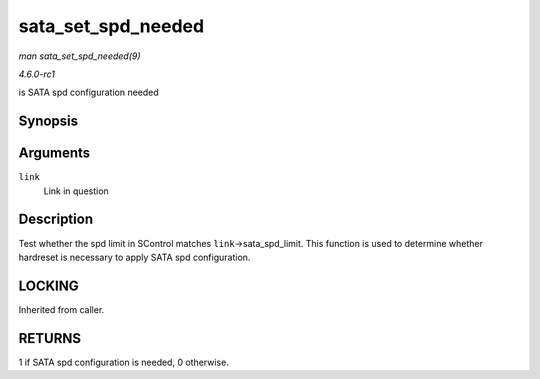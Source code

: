 
.. _API-sata-set-spd-needed:

===================
sata_set_spd_needed
===================

*man sata_set_spd_needed(9)*

*4.6.0-rc1*

is SATA spd configuration needed


Synopsis
========

.. c:function:: int sata_set_spd_needed( struct ata_link * link )

Arguments
=========

``link``
    Link in question


Description
===========

Test whether the spd limit in SControl matches ``link``->sata_spd_limit. This function is used to determine whether hardreset is necessary to apply SATA spd configuration.


LOCKING
=======

Inherited from caller.


RETURNS
=======

1 if SATA spd configuration is needed, 0 otherwise.
